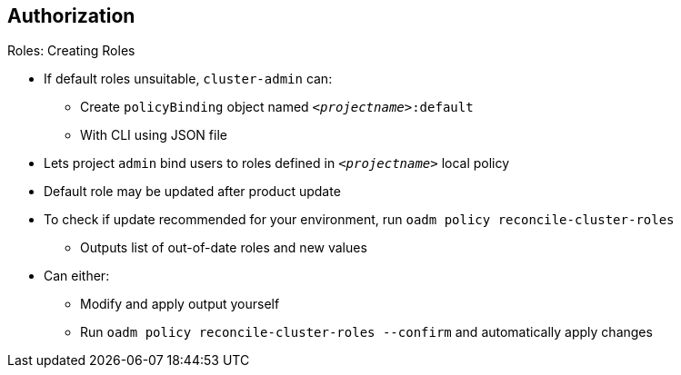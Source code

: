== Authorization
:noaudio:

.Roles: Creating Roles

* If default roles unsuitable, `cluster-admin` can:
** Create `policyBinding` object named `_<projectname>_:default`
** With CLI using JSON file
* Lets project `admin` bind users to roles  defined in `_<projectname>_` local policy

* Default role may be updated after product update
* To check if update recommended for your environment, run `oadm policy reconcile-cluster-roles`
** Outputs list of out-of-date roles and new values
* Can either:
** Modify and apply output yourself
** Run `oadm policy reconcile-cluster-roles --confirm` and automatically apply changes

ifdef::showscript[]
=== Transcript
If you find that the default roles do not suit you, a `cluster-admin` user can create a `policyBinding` object named `_<projectname>_:default` with the CLI using a JSON file. This lets the project `admin` bind users to roles that are defined in the `_<projectname>_` local policy only.

After a product update, the recommended default roles may be updated.  To check if an update is recommended for your environment, you can run `oadm policy reconcile-cluster-roles`. This command outputs a list of roles that are out-of-date, along with their new values. You can either modify and apply this output yourself, or run `oadm policy reconcile-cluster-roles --confirm` and automatically apply the changes.

endif::showscript[]

